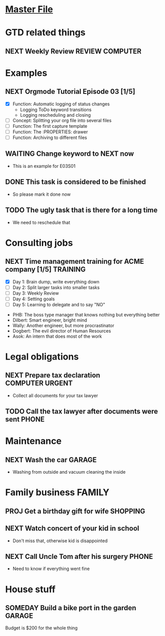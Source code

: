 #+TODO: NEXT(n/!) TODO(t@/!) WAITING(w@/!) SOMEDAY(s/!) PROJ(p) | DONE(d@) CANCELLED(c)
# Legend:
# #+SEQ_TODO: STATE(k@/!)
# k - hotkey for STATE
# @ - log a timestamp and a note on item state change TO   STATE (entry)
# ! - log a timestamp            on item state change FROM STATE (leave)
#+TAGS: PHONE(o) COMPUTER(c) GARAGE(g) SHOPPING(s) FAMILY(f) URGENT(u)
#+ARCHIVE: myarchive03.org::

# mylife.org for Tutorial episode E03 onward
# changes for each episode snippet:
# E03S01 start:
#   - Examples: removed subitems, added new ones

* [[file:OrgmodeTutorial_RainerKoenig.org][Master File]]

* GTD related things
** NEXT Weekly Review                                       :REVIEW:COMPUTER:
   SCHEDULED: <2018-11-16 Fri ++1w>

* Examples
** NEXT Orgmode Tutorial Episode 03 [1/5]
   - [X] Function: Automatic logging of status changes
     + Logging ToDo keyword transitions
     + Logging rescheduling and closing
   - [ ] Concept: Splitting your org file into several files
   - [ ] Function: The first capture template
   - [ ] Function: The :PROPERTIES: drawer
   - [ ] Function: Archiving to different files
** WAITING Change keyword to NEXT now
   :LOGBOOK:
   - State "WAITING"    from "NEXT"       [2018-11-08 Thu 16:07] \\
     sent out mail to customer, waiting for response
   - State "NEXT"       from "TODO"       [2018-11-08 Thu 16:00]
   :END:
   - This is an example for E03S01
** DONE This task is considered to be finished
   CLOSED: [2018-11-08 Thu 16:15]
   :LOGBOOK:
   - State "DONE"       from "TODO"       [2018-11-08 Thu 16:15] \\
     Problem solved.
   :END:
   - So please mark it done now
** TODO The ugly task that is there for a long time
   SCHEDULED: <2018-12-01 Sat>
   :LOGBOOK:
   - Rescheduled from "[2018-10-01 Mon]" on [2018-11-08 Thu 16:23] \\
     Really need to do that now.
   :END:
   - We need to reschedule that
* Consulting jobs
** NEXT Time management training for ACME company [1/5]            :TRAINING:
   - [X] Day 1: Brain dump, write everything down
   - [ ] Day 2: Split larger tasks into smaller tasks
   - [ ] Day 3: Weekly Review
   - [ ] Day 4: Setting goals
   - [ ] Day 5: Learning to delegate and to say "NO"
   :PEOPLE:
   - PHB: The boss type manager that knows nothing but everything better
   - Dilbert: Smart engineer, bright mind
   - Wally: Another engineer, but more procrastinator
   - Dogbert: The evil director of Human Resources
   - Asok: An intern that does most of the work
   :END:   
   :LOGBOOK:
   - Note taken on [2018-11-06 Tue 03:30] \\
     There's also Tina the technical writer who is very much interested in
     participating in the course.
   - Note taken on [2018-11-06 Tue 03:28] \\
     Thank god the first day is over. Nice people, but the PHB obviously needs some
     individual coaching. Dogbert doesn't seem to have a lot of interest.
   :END:

* Legal obligations
** NEXT Prepare tax declaration                             :COMPUTER:URGENT:
   DEADLINE: <2018-11-16 Fri> SCHEDULED: <2018-11-05 Mon>
   - Collect all documents for your tax lawyer
** TODO Call the tax lawyer after documents were sent                 :PHONE:
* Maintenance
** NEXT Wash the car                                                 :GARAGE:
   SCHEDULED: <2018-11-03 Sat>
   - Washing from outside and vacuum cleaning the inside
* Family business                                                    :FAMILY:
** PROJ Get a birthday gift for wife                               :SHOPPING:
   DEADLINE: <2018-11-24 Sat> SCHEDULED: <2018-11-03 Sat>
** NEXT Watch concert of your kid in school
   SCHEDULED: <2018-11-07 Wed 16:00-17:00>
   - Don't miss that, otherwise kid is disappointed
** NEXT Call Uncle Tom after his surgery                              :PHONE:
   - Need to know if everything went fine
* House stuff
** SOMEDAY Build a bike port in the garden                           :GARAGE:
   Budget is $200 for the whole thing
